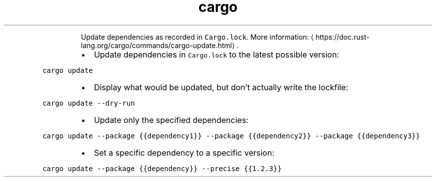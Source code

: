 .TH cargo update
.PP
.RS
Update dependencies as recorded in \fB\fCCargo.lock\fR\&.
More information: \[la]https://doc.rust-lang.org/cargo/commands/cargo-update.html\[ra]\&.
.RE
.RS
.IP \(bu 2
Update dependencies in \fB\fCCargo.lock\fR to the latest possible version:
.RE
.PP
\fB\fCcargo update\fR
.RS
.IP \(bu 2
Display what would be updated, but don't actually write the lockfile:
.RE
.PP
\fB\fCcargo update \-\-dry\-run\fR
.RS
.IP \(bu 2
Update only the specified dependencies:
.RE
.PP
\fB\fCcargo update \-\-package {{dependency1}} \-\-package {{dependency2}} \-\-package {{dependency3}}\fR
.RS
.IP \(bu 2
Set a specific dependency to a specific version:
.RE
.PP
\fB\fCcargo update \-\-package {{dependency}} \-\-precise {{1.2.3}}\fR
